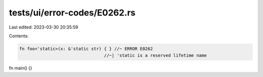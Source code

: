 tests/ui/error-codes/E0262.rs
=============================

Last edited: 2023-03-30 20:35:59

Contents:

.. code-block:: rs

    fn foo<'static>(x: &'static str) { } //~ ERROR E0262
                                     //~| 'static is a reserved lifetime name

fn main() {}


